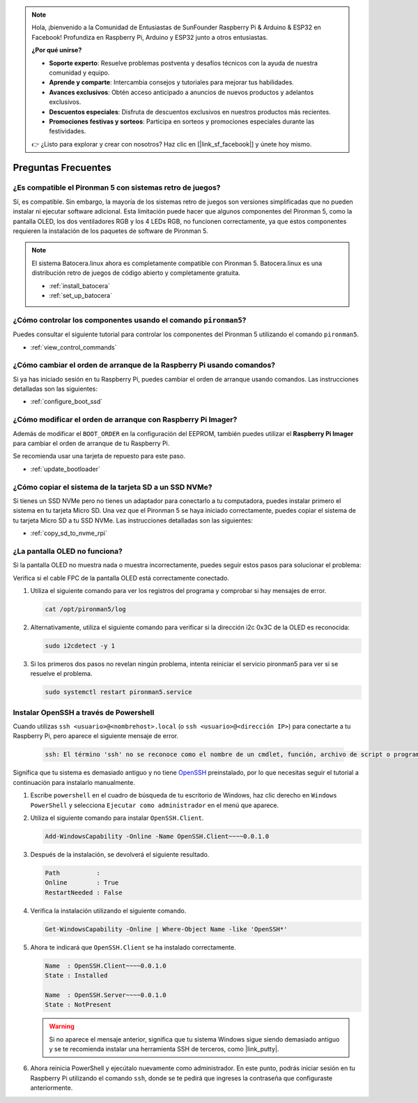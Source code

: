 .. note::

    Hola, ¡bienvenido a la Comunidad de Entusiastas de SunFounder Raspberry Pi & Arduino & ESP32 en Facebook! Profundiza en Raspberry Pi, Arduino y ESP32 junto a otros entusiastas.

    **¿Por qué unirse?**

    - **Soporte experto**: Resuelve problemas postventa y desafíos técnicos con la ayuda de nuestra comunidad y equipo.
    - **Aprende y comparte**: Intercambia consejos y tutoriales para mejorar tus habilidades.
    - **Avances exclusivos**: Obtén acceso anticipado a anuncios de nuevos productos y adelantos exclusivos.
    - **Descuentos especiales**: Disfruta de descuentos exclusivos en nuestros productos más recientes.
    - **Promociones festivas y sorteos**: Participa en sorteos y promociones especiales durante las festividades.

    👉 ¿Listo para explorar y crear con nosotros? Haz clic en [|link_sf_facebook|] y únete hoy mismo.

Preguntas Frecuentes
========================

¿Es compatible el Pironman 5 con sistemas retro de juegos?
-----------------------------------------------------------
Sí, es compatible. Sin embargo, la mayoría de los sistemas retro de juegos son versiones simplificadas que no pueden instalar ni ejecutar software adicional. Esta limitación puede hacer que algunos componentes del Pironman 5, como la pantalla OLED, los dos ventiladores RGB y los 4 LEDs RGB, no funcionen correctamente, ya que estos componentes requieren la instalación de los paquetes de software de Pironman 5.

.. note::

    El sistema Batocera.linux ahora es completamente compatible con Pironman 5. Batocera.linux es una distribución retro de juegos de código abierto y completamente gratuita.

    * :ref:`install_batocera`
    * :ref:`set_up_batocera`

¿Cómo controlar los componentes usando el comando ``pironman5``?
------------------------------------------------------------------
Puedes consultar el siguiente tutorial para controlar los componentes del Pironman 5 utilizando el comando ``pironman5``.

* :ref:`view_control_commands`

¿Cómo cambiar el orden de arranque de la Raspberry Pi usando comandos?
------------------------------------------------------------------------
Si ya has iniciado sesión en tu Raspberry Pi, puedes cambiar el orden de arranque usando comandos. Las instrucciones detalladas son las siguientes:

* :ref:`configure_boot_ssd`

¿Cómo modificar el orden de arranque con Raspberry Pi Imager?
---------------------------------------------------------------
Además de modificar el ``BOOT_ORDER`` en la configuración del EEPROM, también puedes utilizar el **Raspberry Pi Imager** para cambiar el orden de arranque de tu Raspberry Pi.

Se recomienda usar una tarjeta de repuesto para este paso.

* :ref:`update_bootloader`

¿Cómo copiar el sistema de la tarjeta SD a un SSD NVMe?
---------------------------------------------------------
Si tienes un SSD NVMe pero no tienes un adaptador para conectarlo a tu computadora, puedes instalar primero el sistema en tu tarjeta Micro SD. Una vez que el Pironman 5 se haya iniciado correctamente, puedes copiar el sistema de tu tarjeta Micro SD a tu SSD NVMe. Las instrucciones detalladas son las siguientes:

* :ref:`copy_sd_to_nvme_rpi`

¿La pantalla OLED no funciona?
--------------------------------
Si la pantalla OLED no muestra nada o muestra incorrectamente, puedes seguir estos pasos para solucionar el problema:

Verifica si el cable FPC de la pantalla OLED está correctamente conectado.

#. Utiliza el siguiente comando para ver los registros del programa y comprobar si hay mensajes de error.

   .. code-block:: shell

      cat /opt/pironman5/log

#. Alternativamente, utiliza el siguiente comando para verificar si la dirección i2c 0x3C de la OLED es reconocida:

   .. code-block:: shell

      sudo i2cdetect -y 1

#. Si los primeros dos pasos no revelan ningún problema, intenta reiniciar el servicio pironman5 para ver si se resuelve el problema.

   .. code-block:: shell

      sudo systemctl restart pironman5.service

.. _openssh_powershell:

Instalar OpenSSH a través de Powershell
-------------------------------------------
Cuando utilizas ``ssh <usuario>@<nombrehost>.local`` (o ``ssh <usuario>@<dirección IP>``) para conectarte a tu Raspberry Pi, pero aparece el siguiente mensaje de error.

    .. code-block::

        ssh: El término 'ssh' no se reconoce como el nombre de un cmdlet, función, archivo de script o programa ejecutable. Verifica la ortografía del nombre o, si se incluyó una ruta, asegúrate de que la ruta sea correcta e inténtalo de nuevo.

Significa que tu sistema es demasiado antiguo y no tiene `OpenSSH <https://learn.microsoft.com/en-us/windows-server/administration/openssh/openssh_install_firstuse?tabs=gui>`_ preinstalado, por lo que necesitas seguir el tutorial a continuación para instalarlo manualmente.

#. Escribe ``powershell`` en el cuadro de búsqueda de tu escritorio de Windows, haz clic derecho en ``Windows PowerShell`` y selecciona ``Ejecutar como administrador`` en el menú que aparece.

   .. image:: img/powershell_ssh.png
      :width: 90%

#. Utiliza el siguiente comando para instalar ``OpenSSH.Client``.

   .. code-block::

        Add-WindowsCapability -Online -Name OpenSSH.Client~~~~0.0.1.0

#. Después de la instalación, se devolverá el siguiente resultado.

   .. code-block::

        Path          :
        Online        : True
        RestartNeeded : False

#. Verifica la instalación utilizando el siguiente comando.

   .. code-block::

        Get-WindowsCapability -Online | Where-Object Name -like 'OpenSSH*'

#. Ahora te indicará que ``OpenSSH.Client`` se ha instalado correctamente.

   .. code-block::

        Name  : OpenSSH.Client~~~~0.0.1.0
        State : Installed

        Name  : OpenSSH.Server~~~~0.0.1.0
        State : NotPresent

   .. warning:: 
        Si no aparece el mensaje anterior, significa que tu sistema Windows sigue siendo demasiado antiguo y se te recomienda instalar una herramienta SSH de terceros, como |link_putty|.

#. Ahora reinicia PowerShell y ejecútalo nuevamente como administrador. En este punto, podrás iniciar sesión en tu Raspberry Pi utilizando el comando ``ssh``, donde se te pedirá que ingreses la contraseña que configuraste anteriormente.

   .. image:: img/powershell_login.png
